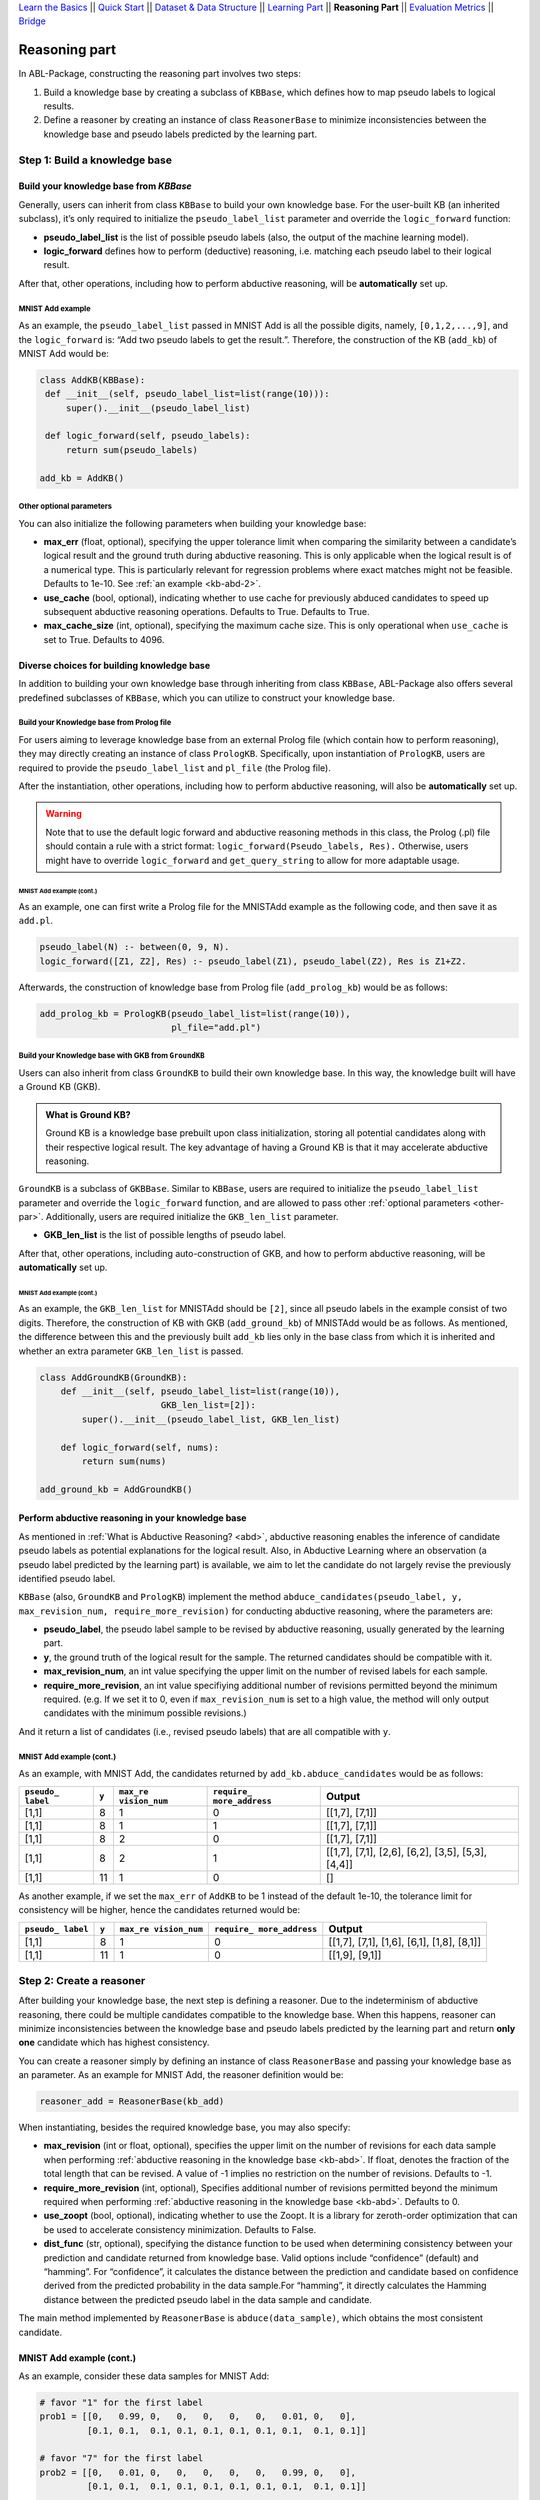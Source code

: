 `Learn the Basics <Basics.html>`_ ||
`Quick Start <Quick-Start.html>`_ ||
`Dataset & Data Structure <Datasets.html>`_ ||
`Learning Part <Learning.html>`_ ||
**Reasoning Part** ||
`Evaluation Metrics <Evaluation.html>`_ ||
`Bridge <Bridge.html>`_


Reasoning part
===============

In ABL-Package, constructing the reasoning part involves two steps:

1. Build a knowledge base by creating a subclass of ``KBBase``, which
   defines how to map pseudo labels to logical results.
2. Define a reasoner by creating an instance of class ``ReasonerBase``
   to minimize inconsistencies between the knowledge base and pseudo
   labels predicted by the learning part.

Step 1: Build a knowledge base
------------------------------

Build your knowledge base from `KBBase`
~~~~~~~~~~~~~~~~~~~~~~~~~~~~~~~~~~~~~~~

Generally, users can inherit from class ``KBBase`` to build your own
knowledge base. For the user-built KB (an inherited subclass), it’s only
required to initialize the ``pseudo_label_list`` parameter
and override the ``logic_forward`` function:

-  **pseudo_label_list** is the list of possible pseudo labels (also,
   the output of the machine learning model).
-  **logic_forward** defines how to perform (deductive) reasoning,
   i.e. matching each pseudo label to their logical result.

After that, other operations, including how to perform abductive
reasoning, will be **automatically** set up.

MNIST Add example
^^^^^^^^^^^^^^^^^

As an example, the ``pseudo_label_list`` passed in MNIST Add is all the
possible digits, namely, ``[0,1,2,...,9]``, and the ``logic_forward``
is: “Add two pseudo labels to get the result.”. Therefore, the
construction of the KB (``add_kb``) of MNIST Add would be:

.. code:: python

   class AddKB(KBBase):
    def __init__(self, pseudo_label_list=list(range(10))):
        super().__init__(pseudo_label_list)

    def logic_forward(self, pseudo_labels):
        return sum(pseudo_labels)

   add_kb = AddKB()

.. _other-par:

Other optional parameters
^^^^^^^^^^^^^^^^^^^^^^^^^

You can also initialize the following parameters when building your
knowledge base:

-  **max_err** (float, optional), specifying the upper tolerance limit
   when comparing the similarity between a candidate’s logical result
   and the ground truth during abductive reasoning. This is only
   applicable when the logical result is of a numerical type. This is
   particularly relevant for regression problems where exact matches
   might not be feasible. Defaults to 1e-10. See :ref:`an example <kb-abd-2>`.
-  **use_cache** (bool, optional), indicating whether to use cache for
   previously abduced candidates to speed up subsequent abductive
   reasoning operations. Defaults to True. Defaults to True.
-  **max_cache_size** (int, optional), specifying the maximum cache
   size. This is only operational when ``use_cache`` is set to True.
   Defaults to 4096.

Diverse choices for building knowledge base
~~~~~~~~~~~~~~~~~~~~~~~~~~~~~~~~~~~~~~~~~~~

In addition to building your own knowledge base through inheriting from class 
``KBBase``, ABL-Package also offers several predefined subclasses of ``KBBase``, 
which you can utilize to construct your knowledge base.

Build your Knowledge base from Prolog file
^^^^^^^^^^^^^^^^^^^^^^^^^^^^^^^^^^^^^^^^^^

For users aiming to leverage knowledge base from an external Prolog file
(which contain how to perform reasoning), they may directly creating an
instance of class ``PrologKB``. Specifically, upon instantiation of
``PrologKB``, users are required to provide the ``pseudo_label_list``
and ``pl_file`` (the Prolog file).

After the instantiation, other operations, including how to perform
abductive reasoning, will also be **automatically** set up.

.. warning::

   Note that to use the default logic forward and abductive reasoning
   methods in this class, the Prolog (.pl) file should contain a rule
   with a strict format: ``logic_forward(Pseudo_labels, Res).``
   Otherwise, users might have to override ``logic_forward`` and
   ``get_query_string`` to allow for more adaptable usage.

MNIST Add example (cont.)
"""""""""""""""""""""""""

As an example, one can first write a Prolog file for the MNISTAdd
example as the following code, and then save it as ``add.pl``.

.. code:: prolog

   pseudo_label(N) :- between(0, 9, N).
   logic_forward([Z1, Z2], Res) :- pseudo_label(Z1), pseudo_label(Z2), Res is Z1+Z2.

Afterwards, the construction of knowledge base from Prolog file
(``add_prolog_kb``) would be as follows:

.. code:: python

   add_prolog_kb = PrologKB(pseudo_label_list=list(range(10)),
                            pl_file="add.pl")

Build your Knowledge base with GKB from ``GroundKB``
^^^^^^^^^^^^^^^^^^^^^^^^^^^^^^^^^^^^^^^^^^^^^^^^^^^^

Users can also inherit from class ``GroundKB`` to build their own
knowledge base. In this way, the knowledge built will have a Ground KB
(GKB).

.. admonition:: What is Ground KB?

   Ground KB is a knowledge base prebuilt upon class initialization,
   storing all potential candidates along with their respective logical
   result. The key advantage of having a Ground KB is that it may
   accelerate abductive reasoning.

``GroundKB`` is a subclass of ``GKBBase``. Similar to ``KBBase``, users
are required to initialize the ``pseudo_label_list`` parameter and
override the ``logic_forward`` function, and are allowed to pass other
:ref:`optional parameters <other-par>`. Additionally, users are required initialize the
``GKB_len_list`` parameter.

-  **GKB_len_list** is the list of possible lengths of pseudo label.

After that, other operations, including auto-construction of GKB, and
how to perform abductive reasoning, will be **automatically** set up.

MNIST Add example (cont.)
"""""""""""""""""""""""""

As an example, the ``GKB_len_list`` for MNISTAdd should be ``[2]``,
since all pseudo labels in the example consist of two digits. Therefore,
the construction of KB with GKB (``add_ground_kb``) of MNISTAdd would be
as follows. As mentioned, the difference between this and the previously
built ``add_kb`` lies only in the base class from which it is inherited
and whether an extra parameter ``GKB_len_list`` is passed.

.. code:: python

   class AddGroundKB(GroundKB):
       def __init__(self, pseudo_label_list=list(range(10)), 
                          GKB_len_list=[2]):
           super().__init__(pseudo_label_list, GKB_len_list)
           
       def logic_forward(self, nums):
           return sum(nums)
            
   add_ground_kb = AddGroundKB()

.. _kb-abd:

Perform abductive reasoning in your knowledge base
~~~~~~~~~~~~~~~~~~~~~~~~~~~~~~~~~~~~~~~~~~~~~~~~~~

As mentioned in :ref:`What is Abductive Reasoning? <abd>`, abductive reasoning
enables the inference of candidate pseudo labels as potential
explanations for the logical result. Also, in Abductive Learning where
an observation (a pseudo label predicted by the learning part) is
available, we aim to let the candidate do not largely revise the
previously identified pseudo label.

``KBBase`` (also, ``GroundKB`` and ``PrologKB``) implement the method
``abduce_candidates(pseudo_label, y, max_revision_num, require_more_revision)``
for conducting abductive reasoning, where the parameters are:

-  **pseudo_label**, the pseudo label sample to be revised by abductive
   reasoning, usually generated by the learning part.
-  **y**, the ground truth of the logical result for the sample. The
   returned candidates should be compatible with it.
-  **max_revision_num**, an int value specifying the upper limit on the
   number of revised labels for each sample.
-  **require_more_revision**, an int value specifiying additional number
   of revisions permitted beyond the minimum required. (e.g. If we set
   it to 0, even if ``max_revision_num`` is set to a high value, the
   method will only output candidates with the minimum possible
   revisions.)

And it return a list of candidates (i.e., revised pseudo labels) that
are all compatible with ``y``.

MNIST Add example (cont.)
^^^^^^^^^^^^^^^^^^^^^^^^^

As an example, with MNIST Add, the candidates returned by
``add_kb.abduce_candidates`` would be as follows:

+--------------+-------+--------------+---------------+----------------+
| ``pseudo_    | ``y`` | ``max_re     | ``require_    | Output         |
| label``      |       | vision_num`` | more_address``|                |
+==============+=======+==============+===============+================+
| [1,1]        | 8     | 1            | 0             | [[1,7], [7,1]] |
+--------------+-------+--------------+---------------+----------------+
| [1,1]        | 8     | 1            | 1             | [[1,7], [7,1]] |
+--------------+-------+--------------+---------------+----------------+
| [1,1]        | 8     | 2            | 0             | [[1,7], [7,1]] |
+--------------+-------+--------------+---------------+----------------+
| [1,1]        | 8     | 2            | 1             | [[1,7],        |
|              |       |              |               | [7,1], [2,6],  |
|              |       |              |               | [6,2], [3,5],  |
|              |       |              |               | [5,3], [4,4]]  |
+--------------+-------+--------------+---------------+----------------+
| [1,1]        | 11    | 1            | 0             | []             |
+--------------+-------+--------------+---------------+----------------+

.. _kb-abd-2:

As another example, if we set the ``max_err`` of ``AddKB`` to be 1
instead of the default 1e-10, the tolerance limit for consistency will
be higher, hence the candidates returned would be:

+--------------+-------+--------------+---------------+----------------+
| ``pseudo_    | ``y`` | ``max_re     | ``require_    | Output         |
| label``      |       | vision_num`` | more_address``|                |
+==============+=======+==============+===============+================+
| [1,1]        | 8     | 1            | 0             | [[1,7], [7,1], |
|              |       |              |               | [1,6], [6,1],  |
|              |       |              |               | [1,8], [8,1]]  |
+--------------+-------+--------------+---------------+----------------+
| [1,1]        | 11    | 1            | 0             | [[1,9], [9,1]] |
+--------------+-------+--------------+---------------+----------------+

Step 2: Create a reasoner
-------------------------

After building your knowledge base, the next step is defining a
reasoner. Due to the indeterminism of abductive reasoning, there could
be multiple candidates compatible to the knowledge base. When this
happens, reasoner can minimize inconsistencies between the knowledge
base and pseudo labels predicted by the learning part and return **only
one** candidate which has highest consistency.

You can create a reasoner simply by defining an instance of class
``ReasonerBase`` and passing your knowledge base as an parameter. As an
example for MNIST Add, the reasoner definition would be:

.. code:: python

   reasoner_add = ReasonerBase(kb_add)

When instantiating, besides the required knowledge base, you may also
specify:

-  **max_revision** (int or float, optional), specifies the upper limit
   on the number of revisions for each data sample when performing
   :ref:`abductive reasoning in the knowledge base <kb-abd>`. If float, denotes the
   fraction of the total length that can be revised. A value of -1
   implies no restriction on the number of revisions. Defaults to -1.
-  **require_more_revision** (int, optional), Specifies additional
   number of revisions permitted beyond the minimum required when
   performing :ref:`abductive reasoning in the knowledge base <kb-abd>`. Defaults to
   0.
-  **use_zoopt** (bool, optional), indicating whether to use the Zoopt.
   It is a library for zeroth-order optimization that can be used to
   accelerate consistency minimization. Defaults to False.
-  **dist_func** (str, optional), specifying the distance function to be
   used when determining consistency between your prediction and
   candidate returned from knowledge base. Valid options include
   “confidence” (default) and “hamming”. For “confidence”, it calculates
   the distance between the prediction and candidate based on confidence
   derived from the predicted probability in the data sample.For
   “hamming”, it directly calculates the Hamming distance between the
   predicted pseudo label in the data sample and candidate.

The main method implemented by ``ReasonerBase`` is
``abduce(data_sample)``, which obtains the most consistent candidate.

MNIST Add example (cont.)
~~~~~~~~~~~~~~~~~~~~~~~~~

As an example, consider these data samples for MNIST Add:

.. code:: python

   # favor "1" for the first label
   prob1 = [[0,   0.99, 0,   0,   0,   0,   0,   0.01, 0,   0],
            [0.1, 0.1,  0.1, 0.1, 0.1, 0.1, 0.1, 0.1,  0.1, 0.1]]

   # favor "7" for the first label
   prob2 = [[0,   0.01, 0,   0,   0,   0,   0,   0.99, 0,   0],
            [0.1, 0.1,  0.1, 0.1, 0.1, 0.1, 0.1, 0.1,  0.1, 0.1]]

   sample1 = ListData()
   sample1.pred_pseudo_label = [1, 1]
   sample1.pred_prob = prob1
   sample1.Y = 8

   sample2 = ListData()
   sample2.pred_pseudo_label = [1, 1]
   sample2.pred_prob = prob2
   sample2.Y = 8

The compatible candidates after abductive reasoning for both samples
would be ``[[1,7], [7,1]]``. However, when selecting only one candidate
based on confidence, the output from ``reasoner_add.abduce`` would
differ for each sample:

=============== ======
``data_sample`` Output
=============== ======
sample1         [1,7]
sample2         [7,1]
=============== ======
